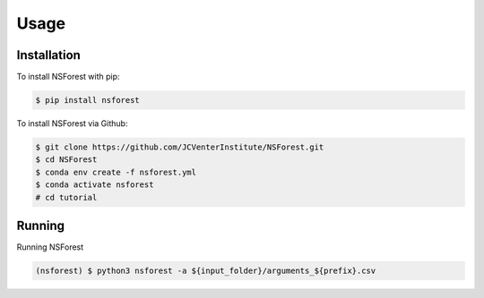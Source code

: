Usage
=====

.. _installation:

Installation
------------

To install NSForest with pip: 

.. code-block:: console

   $ pip install nsforest

To install NSForest via Github: 

.. code-block:: console

   $ git clone https://github.com/JCVenterInstitute/NSForest.git
   $ cd NSForest
   $ conda env create -f nsforest.yml
   $ conda activate nsforest
   # cd tutorial

.. _running:

Running
-------

Running NSForest

.. code-block:: console

   (nsforest) $ python3 nsforest -a ${input_folder}/arguments_${prefix}.csv 

